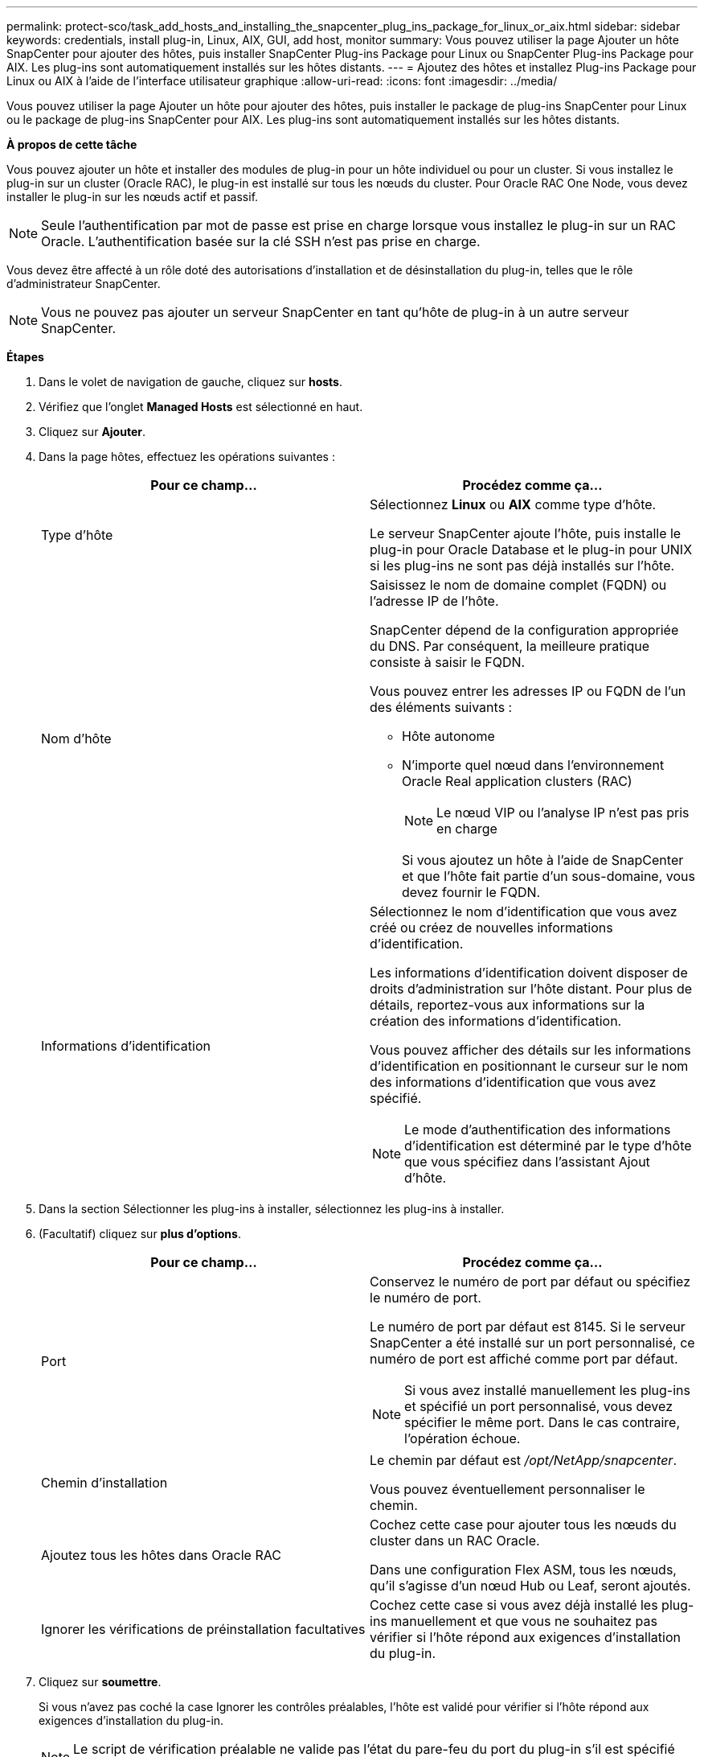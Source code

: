 ---
permalink: protect-sco/task_add_hosts_and_installing_the_snapcenter_plug_ins_package_for_linux_or_aix.html 
sidebar: sidebar 
keywords: credentials, install plug-in, Linux, AIX, GUI, add host, monitor 
summary: Vous pouvez utiliser la page Ajouter un hôte SnapCenter pour ajouter des hôtes, puis installer SnapCenter Plug-ins Package pour Linux ou SnapCenter Plug-ins Package pour AIX. Les plug-ins sont automatiquement installés sur les hôtes distants. 
---
= Ajoutez des hôtes et installez Plug-ins Package pour Linux ou AIX à l'aide de l'interface utilisateur graphique
:allow-uri-read: 
:icons: font
:imagesdir: ../media/


[role="lead"]
Vous pouvez utiliser la page Ajouter un hôte pour ajouter des hôtes, puis installer le package de plug-ins SnapCenter pour Linux ou le package de plug-ins SnapCenter pour AIX. Les plug-ins sont automatiquement installés sur les hôtes distants.

*À propos de cette tâche*

Vous pouvez ajouter un hôte et installer des modules de plug-in pour un hôte individuel ou pour un cluster. Si vous installez le plug-in sur un cluster (Oracle RAC), le plug-in est installé sur tous les nœuds du cluster. Pour Oracle RAC One Node, vous devez installer le plug-in sur les nœuds actif et passif.


NOTE: Seule l'authentification par mot de passe est prise en charge lorsque vous installez le plug-in sur un RAC Oracle. L'authentification basée sur la clé SSH n'est pas prise en charge.

Vous devez être affecté à un rôle doté des autorisations d'installation et de désinstallation du plug-in, telles que le rôle d'administrateur SnapCenter.


NOTE: Vous ne pouvez pas ajouter un serveur SnapCenter en tant qu'hôte de plug-in à un autre serveur SnapCenter.

*Étapes*

. Dans le volet de navigation de gauche, cliquez sur *hosts*.
. Vérifiez que l'onglet *Managed Hosts* est sélectionné en haut.
. Cliquez sur *Ajouter*.
. Dans la page hôtes, effectuez les opérations suivantes :
+
|===
| Pour ce champ... | Procédez comme ça... 


 a| 
Type d'hôte
 a| 
Sélectionnez *Linux* ou *AIX* comme type d'hôte.

Le serveur SnapCenter ajoute l'hôte, puis installe le plug-in pour Oracle Database et le plug-in pour UNIX si les plug-ins ne sont pas déjà installés sur l'hôte.



 a| 
Nom d'hôte
 a| 
Saisissez le nom de domaine complet (FQDN) ou l'adresse IP de l'hôte.

SnapCenter dépend de la configuration appropriée du DNS. Par conséquent, la meilleure pratique consiste à saisir le FQDN.

Vous pouvez entrer les adresses IP ou FQDN de l'un des éléments suivants :

** Hôte autonome
** N'importe quel nœud dans l'environnement Oracle Real application clusters (RAC)
+

NOTE: Le nœud VIP ou l'analyse IP n'est pas pris en charge

+
Si vous ajoutez un hôte à l'aide de SnapCenter et que l'hôte fait partie d'un sous-domaine, vous devez fournir le FQDN.





 a| 
Informations d'identification
 a| 
Sélectionnez le nom d'identification que vous avez créé ou créez de nouvelles informations d'identification.

Les informations d'identification doivent disposer de droits d'administration sur l'hôte distant. Pour plus de détails, reportez-vous aux informations sur la création des informations d'identification.

Vous pouvez afficher des détails sur les informations d'identification en positionnant le curseur sur le nom des informations d'identification que vous avez spécifié.


NOTE: Le mode d'authentification des informations d'identification est déterminé par le type d'hôte que vous spécifiez dans l'assistant Ajout d'hôte.

|===
. Dans la section Sélectionner les plug-ins à installer, sélectionnez les plug-ins à installer.
. (Facultatif) cliquez sur *plus d'options*.
+
|===
| Pour ce champ... | Procédez comme ça... 


 a| 
Port
 a| 
Conservez le numéro de port par défaut ou spécifiez le numéro de port.

Le numéro de port par défaut est 8145. Si le serveur SnapCenter a été installé sur un port personnalisé, ce numéro de port est affiché comme port par défaut.


NOTE: Si vous avez installé manuellement les plug-ins et spécifié un port personnalisé, vous devez spécifier le même port. Dans le cas contraire, l'opération échoue.



 a| 
Chemin d'installation
 a| 
Le chemin par défaut est _/opt/NetApp/snapcenter_.

Vous pouvez éventuellement personnaliser le chemin.



 a| 
Ajoutez tous les hôtes dans Oracle RAC
 a| 
Cochez cette case pour ajouter tous les nœuds du cluster dans un RAC Oracle.

Dans une configuration Flex ASM, tous les nœuds, qu'il s'agisse d'un nœud Hub ou Leaf, seront ajoutés.



 a| 
Ignorer les vérifications de préinstallation facultatives
 a| 
Cochez cette case si vous avez déjà installé les plug-ins manuellement et que vous ne souhaitez pas vérifier si l'hôte répond aux exigences d'installation du plug-in.

|===
. Cliquez sur *soumettre*.
+
Si vous n'avez pas coché la case Ignorer les contrôles préalables, l'hôte est validé pour vérifier si l'hôte répond aux exigences d'installation du plug-in.

+

NOTE: Le script de vérification préalable ne valide pas l'état du pare-feu du port du plug-in s'il est spécifié dans les règles de rejet du pare-feu.

+
Les messages d'erreur ou d'avertissement appropriés s'affichent si les exigences minimales ne sont pas respectées. Si l'erreur est liée à l'espace disque ou à la RAM, vous pouvez mettre à jour le fichier web.config situé à l'adresse _C:\Program Files\NetApp\SnapCenter WebApp_ pour modifier les valeurs par défaut. Si l'erreur est liée à d'autres paramètres, vous devez corriger le problème.

+

NOTE: Dans une configuration HA, si vous mettez à jour le fichier web.config, vous devez le mettre à jour sur les deux nœuds.

. Vérifiez l'empreinte digitale, puis cliquez sur *confirmer et soumettre*.
+
Dans une configuration de cluster, vous devez vérifier l'empreinte de chacun des nœuds du cluster.

+

NOTE: SnapCenter ne prend pas en charge l'algorithme ECDSA.

+

NOTE: La vérification des empreintes est obligatoire même si le même hôte a été ajouté précédemment à SnapCenter et que l'empreinte a été confirmée.

. Surveillez la progression de l'installation.
+
Les fichiers journaux spécifiques à l'installation se trouvent à l'adresse _/Custom_location/snapcenter/logs_.



*Résultat*

Toutes les bases de données de l'hôte sont automatiquement découvertes et affichées dans la page Ressources. Si rien ne s'affiche, cliquez sur *Actualiser les ressources*.



== Surveiller l'état de l'installation

Vous pouvez contrôler la progression de l'installation du module d'extension SnapCenter à l'aide de la page travaux. Vous pouvez vérifier la progression de l'installation pour déterminer quand elle est terminée ou s'il y a un problème.

.Description de la tâche
Les icônes suivantes apparaissent sur la page travaux et indiquent l'état de l'opération :

* image:../media/progress_icon.gif["Icône en cours"] En cours
* image:../media/success_icon.gif["Icône terminé"] Terminé avec succès
* image:../media/failed_icon.gif["Icône échec"] Échec
* image:../media/warning_icon.gif["Terminé avec l'icône d'avertissement"] Terminé avec des avertissements ou impossible de démarrer en raison d'avertissements
* image:../media/verification_job_in_queue.gif["La tâche de vérification est mise en file d'attente"] En file d'attente


.Étapes
. Dans le volet de navigation de gauche, cliquez sur *moniteur*.
. Dans la page *moniteur*, cliquez sur *travaux*.
. Dans la page *Jobs*, pour filtrer la liste de manière à ce que seules les opérations d'installation des plug-ins soient répertoriées, procédez comme suit :
+
.. Cliquez sur *Filtrer*.
.. Facultatif : spécifiez les dates de début et de fin.
.. Dans le menu déroulant Type, sélectionnez *installation du plug-in*.
.. Dans le menu déroulant État, sélectionnez l'état de l'installation.
.. Cliquez sur *appliquer*.


. Sélectionnez le travail d'installation et cliquez sur *Détails* pour afficher les détails du travail.
. Dans la page *Détails du travail*, cliquez sur *Afficher les journaux*.

